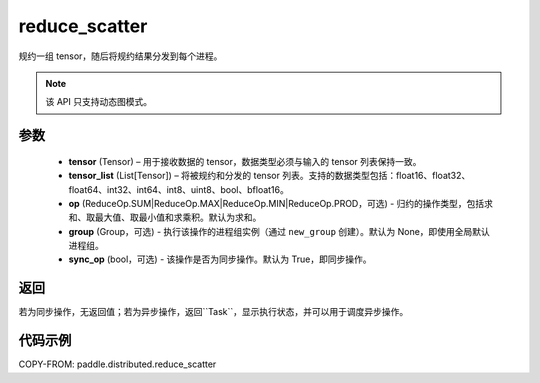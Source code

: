 .. _cn_api_distributed_reduce_scatter:

reduce_scatter
-------------------------------


.. py:function:: paddle.distributed.reduce_scatter(tensor, tensor_list, op=ReduceOp.SUM, group=None, sync_op=True)

规约一组 tensor，随后将规约结果分发到每个进程。

.. note::
  该 API 只支持动态图模式。

参数
:::::::::
    - **tensor** (Tensor) – 用于接收数据的 tensor，数据类型必须与输入的 tensor 列表保持一致。
    - **tensor_list** (List[Tensor]) – 将被规约和分发的 tensor 列表。支持的数据类型包括：float16、float32、float64、int32、int64、int8、uint8、bool、bfloat16。
    - **op** (ReduceOp.SUM|ReduceOp.MAX|ReduceOp.MIN|ReduceOp.PROD，可选) - 归约的操作类型，包括求和、取最大值、取最小值和求乘积。默认为求和。
    - **group** (Group，可选) - 执行该操作的进程组实例（通过 ``new_group`` 创建）。默认为 None，即使用全局默认进程组。
    - **sync_op** (bool，可选) - 该操作是否为同步操作。默认为 True，即同步操作。


返回
:::::::::
若为同步操作，无返回值；若为异步操作，返回``Task``，显示执行状态，并可以用于调度异步操作。

代码示例
:::::::::
COPY-FROM: paddle.distributed.reduce_scatter
